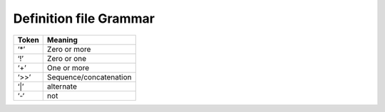 .. _grammer:

Definition file Grammar
///////////////////////

+-----------------------------------+-----------------------------------+
| **Token**                         |    **Meaning**                    |
+===================================+===================================+
|    ‘*’                            |    Zero or more                   |
+-----------------------------------+-----------------------------------+
|    ‘!’                            |    Zero or one                    |
+-----------------------------------+-----------------------------------+
|    ‘+’                            |    One or more                    |
+-----------------------------------+-----------------------------------+
|    ‘>>’                           | Sequence/concatenation            |
+-----------------------------------+-----------------------------------+
|    ‘|’                            |    alternate                      |
+-----------------------------------+-----------------------------------+
|    ‘-‘                            |    not                            |
+-----------------------------------+-----------------------------------+

